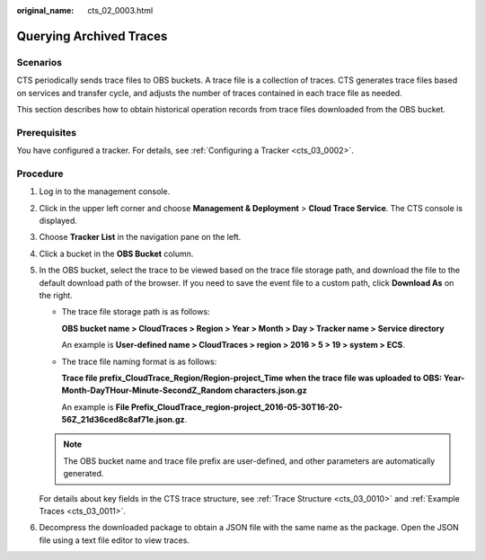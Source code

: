 :original_name: cts_02_0003.html

.. _cts_02_0003:

Querying Archived Traces
========================

Scenarios
---------

CTS periodically sends trace files to OBS buckets. A trace file is a collection of traces. CTS generates trace files based on services and transfer cycle, and adjusts the number of traces contained in each trace file as needed.

This section describes how to obtain historical operation records from trace files downloaded from the OBS bucket.

Prerequisites
-------------

You have configured a tracker. For details, see :ref:`Configuring a Tracker <cts_03_0002>`.

Procedure
---------

#. Log in to the management console.

#. Click |image1| in the upper left corner and choose **Management & Deployment** > **Cloud Trace Service**. The CTS console is displayed.

#. Choose **Tracker List** in the navigation pane on the left.

#. Click a bucket in the **OBS Bucket** column.

#. In the OBS bucket, select the trace to be viewed based on the trace file storage path, and download the file to the default download path of the browser. If you need to save the event file to a custom path, click **Download As** on the right.

   -  The trace file storage path is as follows:

      **OBS bucket name > CloudTraces > Region > Year > Month > Day > Tracker name > Service directory**

      An example is **User-defined name > CloudTraces > region > 2016 > 5 > 19 > system > ECS**.

   -  The trace file naming format is as follows:

      **Trace file prefix_CloudTrace_Region/Region-project_Time when the trace file was uploaded to OBS: Year-Month-DayTHour-Minute-SecondZ_Random characters.json.gz**

      An example is **File Prefix**\ **\_CloudTrace_region-project_2016-05-30T16-20-56Z_21d36ced8c8af71e.json.gz**.

   .. note::

      The OBS bucket name and trace file prefix are user-defined, and other parameters are automatically generated.

   For details about key fields in the CTS trace structure, see :ref:`Trace Structure <cts_03_0010>` and :ref:`Example Traces <cts_03_0011>`.

#. Decompress the downloaded package to obtain a JSON file with the same name as the package. Open the JSON file using a text file editor to view traces.

.. |image1| image:: /_static/images/en-us_image_0000001232728979.png
